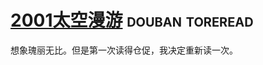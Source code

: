 * [[https://book.douban.com/subject/2340609/][2001太空漫游]]                                              :douban:toreread:
想象瑰丽无比。但是第一次读得仓促，我决定重新读一次。
